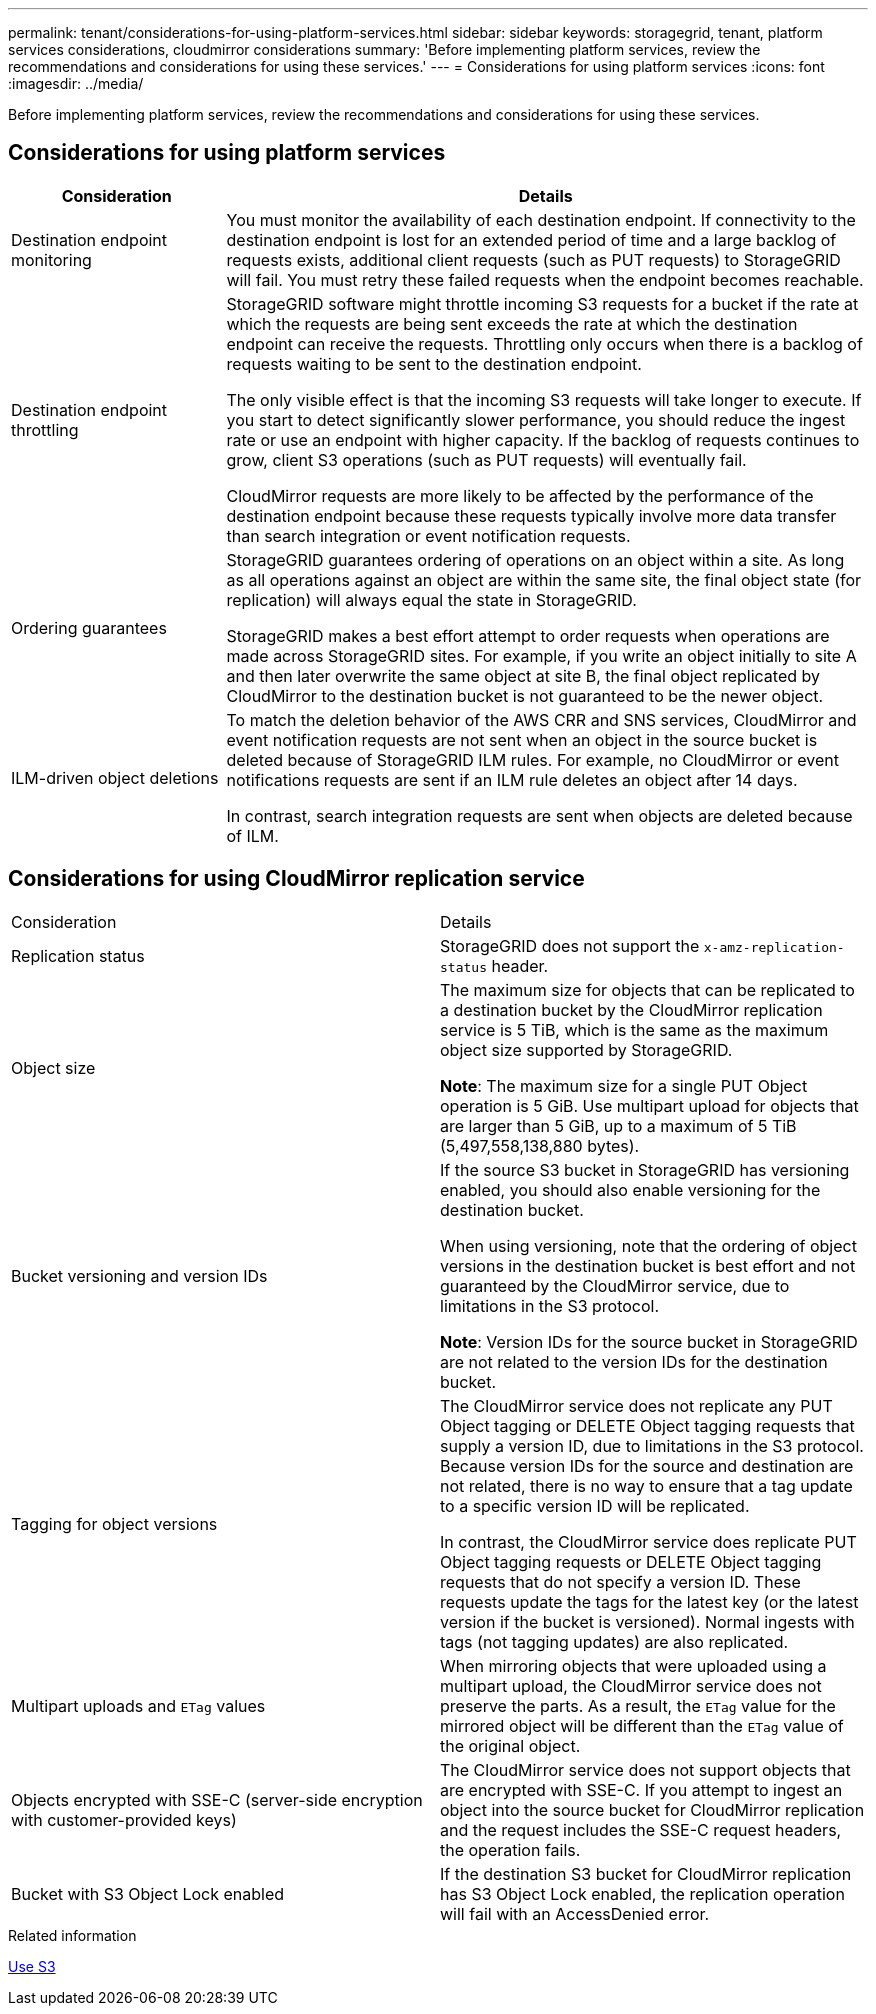 ---
permalink: tenant/considerations-for-using-platform-services.html
sidebar: sidebar
keywords: storagegrid, tenant, platform services considerations, cloudmirror considerations
summary: 'Before implementing platform services, review the recommendations and considerations for using these services.'
---
= Considerations for using platform services
:icons: font
:imagesdir: ../media/

[.lead]
Before implementing platform services, review the recommendations and considerations for using these services.

== Considerations for using platform services

[cols="1a,3a" options="header"]
|===
| Consideration| Details
a|
Destination endpoint monitoring

a|
You must monitor the availability of each destination endpoint. If connectivity to the destination endpoint is lost for an extended period of time and a large backlog of requests exists, additional client requests (such as PUT requests) to StorageGRID will fail. You must retry these failed requests when the endpoint becomes reachable.

a|
Destination endpoint throttling

a|
StorageGRID software might throttle incoming S3 requests for a bucket if the rate at which the requests are being sent exceeds the rate at which the destination endpoint can receive the requests. Throttling only occurs when there is a backlog of requests waiting to be sent to the destination endpoint.

The only visible effect is that the incoming S3 requests will take longer to execute. If you start to detect significantly slower performance, you should reduce the ingest rate or use an endpoint with higher capacity. If the backlog of requests continues to grow, client S3 operations (such as PUT requests) will eventually fail.

CloudMirror requests are more likely to be affected by the performance of the destination endpoint because these requests typically involve more data transfer than search integration or event notification requests.

a|
Ordering guarantees

a|
StorageGRID guarantees ordering of operations on an object within a site. As long as all operations against an object are within the same site, the final object state (for replication) will always equal the state in StorageGRID.

StorageGRID makes a best effort attempt to order requests when operations are made across StorageGRID sites. For example, if you write an object initially to site A and then later overwrite the same object at site B, the final object replicated by CloudMirror to the destination bucket is not guaranteed to be the newer object.

a|
ILM-driven object deletions

a|
To match the deletion behavior of the AWS CRR and SNS services, CloudMirror and event notification requests are not sent when an object in the source bucket is deleted because of StorageGRID ILM rules. For example, no CloudMirror or event notifications requests are sent if an ILM rule deletes an object after 14 days.

In contrast, search integration requests are sent when objects are deleted because of ILM.

[cols="1a,3a" options="header"]
|===

== Considerations for using CloudMirror replication service

|===
| Consideration| Details
a|
Replication status

a|
StorageGRID does not support the `x-amz-replication-status` header.

a|
Object size

a|
The maximum size for objects that can be replicated to a destination bucket by the CloudMirror replication service is 5 TiB, which is the same as the maximum object size supported by StorageGRID.

*Note*: The maximum size for a single PUT Object operation is 5 GiB. Use multipart upload for objects that are larger than 5 GiB, up to a maximum of 5 TiB (5,497,558,138,880 bytes).

a|
Bucket versioning and version IDs

a|
If the source S3 bucket in StorageGRID has versioning enabled, you should also enable versioning for the destination bucket.

When using versioning, note that the ordering of object versions in the destination bucket is best effort and not guaranteed by the CloudMirror service, due to limitations in the S3 protocol.

*Note*: Version IDs for the source bucket in StorageGRID are not related to the version IDs for the destination bucket.

a|
Tagging for object versions

a|
The CloudMirror service does not replicate any PUT Object tagging or DELETE Object tagging requests that supply a version ID, due to limitations in the S3 protocol. Because version IDs for the source and destination are not related, there is no way to ensure that a tag update to a specific version ID will be replicated.

In contrast, the CloudMirror service does replicate PUT Object tagging requests or DELETE Object tagging requests that do not specify a version ID. These requests update the tags for the latest key (or the latest version if the bucket is versioned). Normal ingests with tags (not tagging updates) are also replicated.

a|
Multipart uploads and `ETag` values
a|
When mirroring objects that were uploaded using a multipart upload, the CloudMirror service does not preserve the parts. As a result, the `ETag` value for the mirrored object will be different than the `ETag` value of the original object.

a|
Objects encrypted with SSE-C (server-side encryption with customer-provided keys)
a|
The CloudMirror service does not support objects that are encrypted with SSE-C. If you attempt to ingest an object into the source bucket for CloudMirror replication and the request includes the SSE-C request headers, the operation fails.

a|
Bucket with S3 Object Lock enabled
a|
If the destination S3 bucket for CloudMirror replication has S3 Object Lock enabled, the replication operation will fail with an AccessDenied error.

|===
.Related information

xref:../s3/index.adoc[Use S3]
